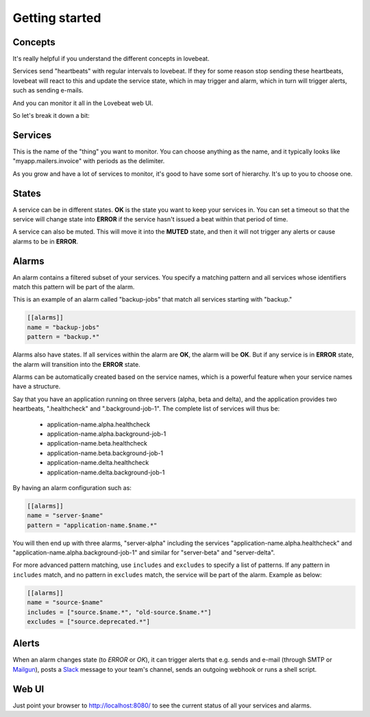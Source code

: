 Getting started
===============

Concepts
--------

It's really helpful if you understand the different concepts in lovebeat.

Services send "heartbeats" with regular intervals to lovebeat. If they for some
reason stop sending these heartbeats, lovebeat will react to this and update 
the service state, which in may trigger and alarm, which in turn will trigger 
alerts, such as sending e-mails.

And you can monitor it all in the Lovebeat web UI.

So let's break it down a bit:

Services
--------

This is the name of the "thing" you want to monitor. You can choose anything
as the name, and it typically looks like "myapp.mailers.invoice" with periods
as the delimiter.

As you grow and have a lot of services to monitor, it's good to have some
sort of hierarchy. It's up to you to choose one.

States
------

A service can be in different states. **OK** is the state you want to keep
your services in. You can set a timeout so that the service will change state
into **ERROR** if the service hasn't issued a beat within that period of time.

A service can also be muted. This will move it into the **MUTED** state, and then
it will not trigger any alerts or cause alarms to be in **ERROR**.

Alarms
------

An alarm contains a filtered subset of your services. You specify a matching
pattern and all services whose identifiers match this pattern will be part of
the alarm.

This is an example of an alarm called "backup-jobs" that match all services
starting with "backup."

.. code-block:: ini

    [[alarms]]
    name = "backup-jobs"
    pattern = "backup.*"

Alarms also have states. If all services within the alarm are **OK**, the alarm
will be **OK**. But if any service is in **ERROR** state, the alarm will
transition into the **ERROR** state.

Alarms can be automatically created based on the service names, which is a
powerful feature when your service names have a structure.

Say that you have an application running on three servers (alpha, beta and
delta), and the application provides two heartbeats, ".healthcheck" and
".background-job-1". The complete list of services will thus be:

 * application-name.alpha.healthcheck
 * application-name.alpha.background-job-1
 * application-name.beta.healthcheck
 * application-name.beta.background-job-1
 * application-name.delta.healthcheck
 * application-name.delta.background-job-1

By having an alarm configuration such as:

.. code-block:: ini

    [[alarms]]
    name = "server-$name"
    pattern = "application-name.$name.*"

You will then end up with three alarms, "server-alpha" including the services
"application-name.alpha.healthcheck" and "application-name.alpha.background-job-1"
and similar for "server-beta" and "server-delta".

For more advanced pattern matching, use ``includes`` and ``excludes`` to specify a list
of patterns. If any pattern in ``includes`` match, and no pattern in ``excludes`` match,
the service will be part of the alarm. Example as below:

.. code-block:: ini

    [[alarms]]
    name = "source-$name"
    includes = ["source.$name.*", "old-source.$name.*"]
    excludes = ["source.deprecated.*"]

Alerts
------

When an alarm changes state (to *ERROR* or *OK*), it can trigger alerts
that e.g. sends and e-mail (through SMTP or Mailgun_), posts a Slack_ message
to your team's channel, sends an outgoing webhook or runs a shell script.

Web UI
------

Just point your browser to http://localhost:8080/ to see the current status
of all your services and alarms.

.. _Slack: https://slack.com/
.. _Mailgun: https://mailgun.com/
